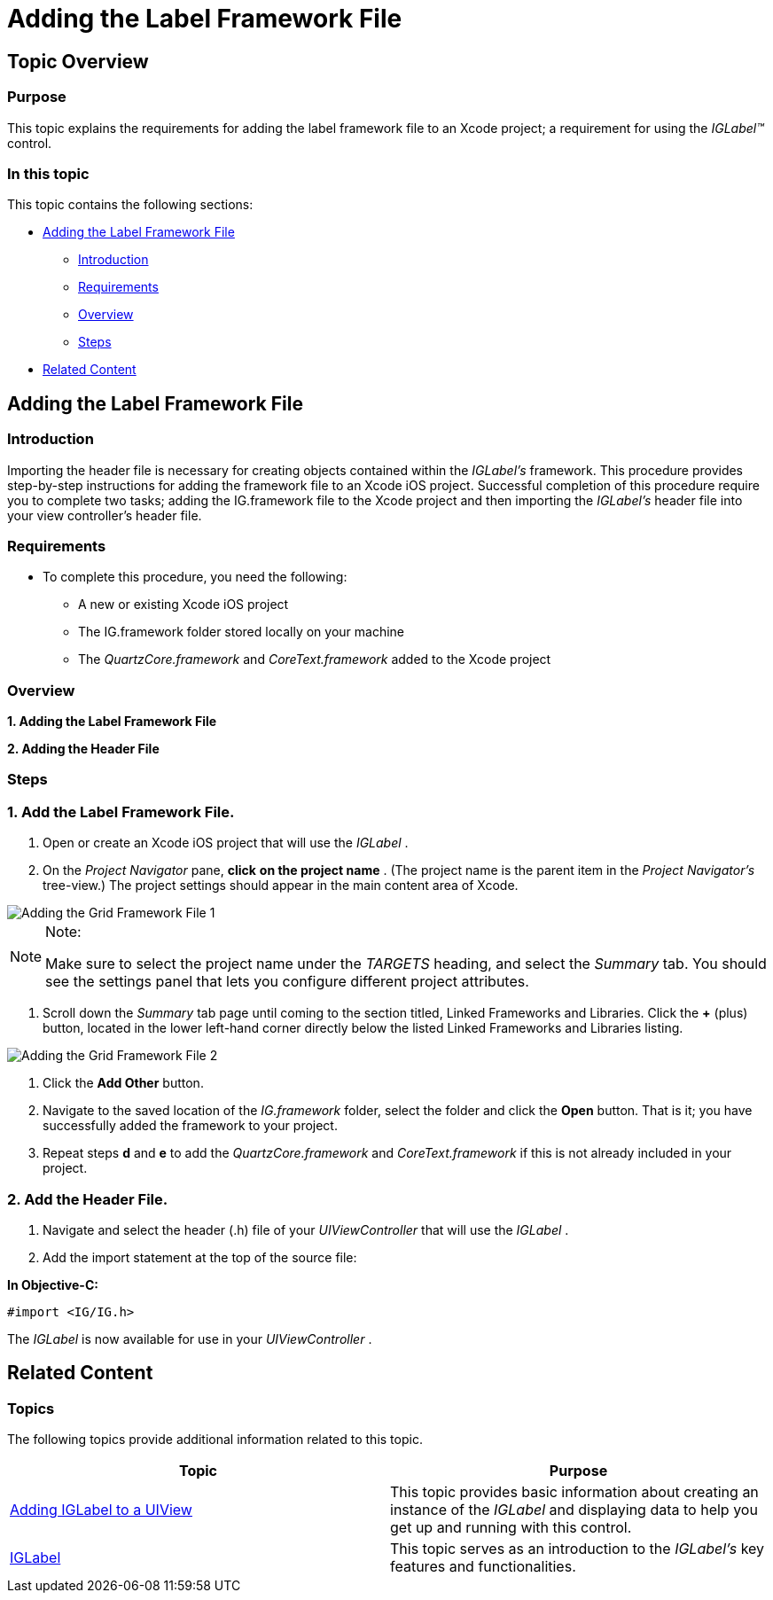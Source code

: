 ﻿////

|metadata|
{
    "name": "iglabel-adding-the-label-framework-file",
    "controlName": ["IGLabel"],
    "tags": ["Getting Started","How Do I"],
    "guid": "bf485055-9c38-491a-a278-4769ebef0281",  
    "buildFlags": [],
    "createdOn": "2012-11-06T13:32:10.138635Z"
}
|metadata|
////

= Adding the Label Framework File

== Topic Overview

=== Purpose

This topic explains the requirements for adding the label framework file to an Xcode project; a requirement for using the  _IGLabel™_   control.

=== In this topic

This topic contains the following sections:

* <<_Ref330884126, Adding the Label Framework File >>
** <<_Ref323111357,Introduction>>
** <<_Ref323111426,Requirements>>
** <<_Ref329345236,Overview>>
** <<_Ref323111435,Steps>>

* <<_Ref323111244, Related Content >>

[[_Ref323111235]]

[[_Ref330884126]]
== Adding the Label Framework File

[[_Ref323111357]]

=== Introduction

Importing the header file is necessary for creating objects contained within the  _IGLabel’s_   framework. This procedure provides step-by-step instructions for adding the framework file to an Xcode iOS project. Successful completion of this procedure require you to complete two tasks; adding the IG.framework file to the Xcode project and then importing the  _IGLabel’s_   header file into your view controller’s header file.

[[_Ref323111426]]

=== Requirements

* To complete this procedure, you need the following:
** A new or existing Xcode iOS project
** The IG.framework folder stored locally on your machine
** The  _QuartzCore.framework_   and  _CoreText.framework_   added to the Xcode project

[[_Ref329345236]]

=== Overview

*1. Adding the Label Framework File*

*2. Adding the Header File*

[[_Ref323111435]]

=== Steps

=== 1. Add the Label Framework File.

a. Open or create an Xcode iOS project that will use the  _IGLabel_  .

b. On the  _Project Navigator_   pane,  *click*   *on the project name* . (The project name is the parent item in the  _Project Navigator’s_   tree-view.) The project settings should appear in the main content area of Xcode.

image::images/Adding_the_Grid_Framework_File_1.png[]

.Note:
[NOTE]
====
Make sure to select the project name under the  _TARGETS_   heading, and select the  _Summary_   tab. You should see the settings panel that lets you configure different project attributes.
====

c. Scroll down the  _Summary_   tab page until coming to the section titled, Linked Frameworks and Libraries. Click the  *+*  (plus) button, located in the lower left-hand corner directly below the listed Linked Frameworks and Libraries listing.

image::images/Adding_the_Grid_Framework_File_2.png[]

d. Click the  *Add Other*  button.

e. Navigate to the saved location of the  _IG.framework_   folder, select the folder and click the  *Open*  button. That is it; you have successfully added the framework to your project.

f. Repeat steps  *d*  and  *e*  to add the  _QuartzCore.framework_   and  _CoreText.framework_   if this is not already included in your project.

=== 2. Add the Header File.

a. Navigate and select the header (.h) file of your  _UIViewController_   that will use the  _IGLabel_  .

b. Add the import statement at the top of the source file:

*In Objective-C:*

[source,csharp]
----
#import <IG/IG.h>
----

The  _IGLabel_   is now available for use in your  _UIViewController_  .

[[_Ref323111244]]
== Related Content

=== Topics

The following topics provide additional information related to this topic.

[options="header", cols="a,a"]
|====
|Topic|Purpose

| link:iglabel-adding-iglabel-uiview.html[Adding IGLabel to a UIView]
|This topic provides basic information about creating an instance of the _IGLabel_ and displaying data to help you get up and running with this control.

| link:iglabel.html[IGLabel]
|This topic serves as an introduction to the _IGLabel’s_ key features and functionalities.

|====